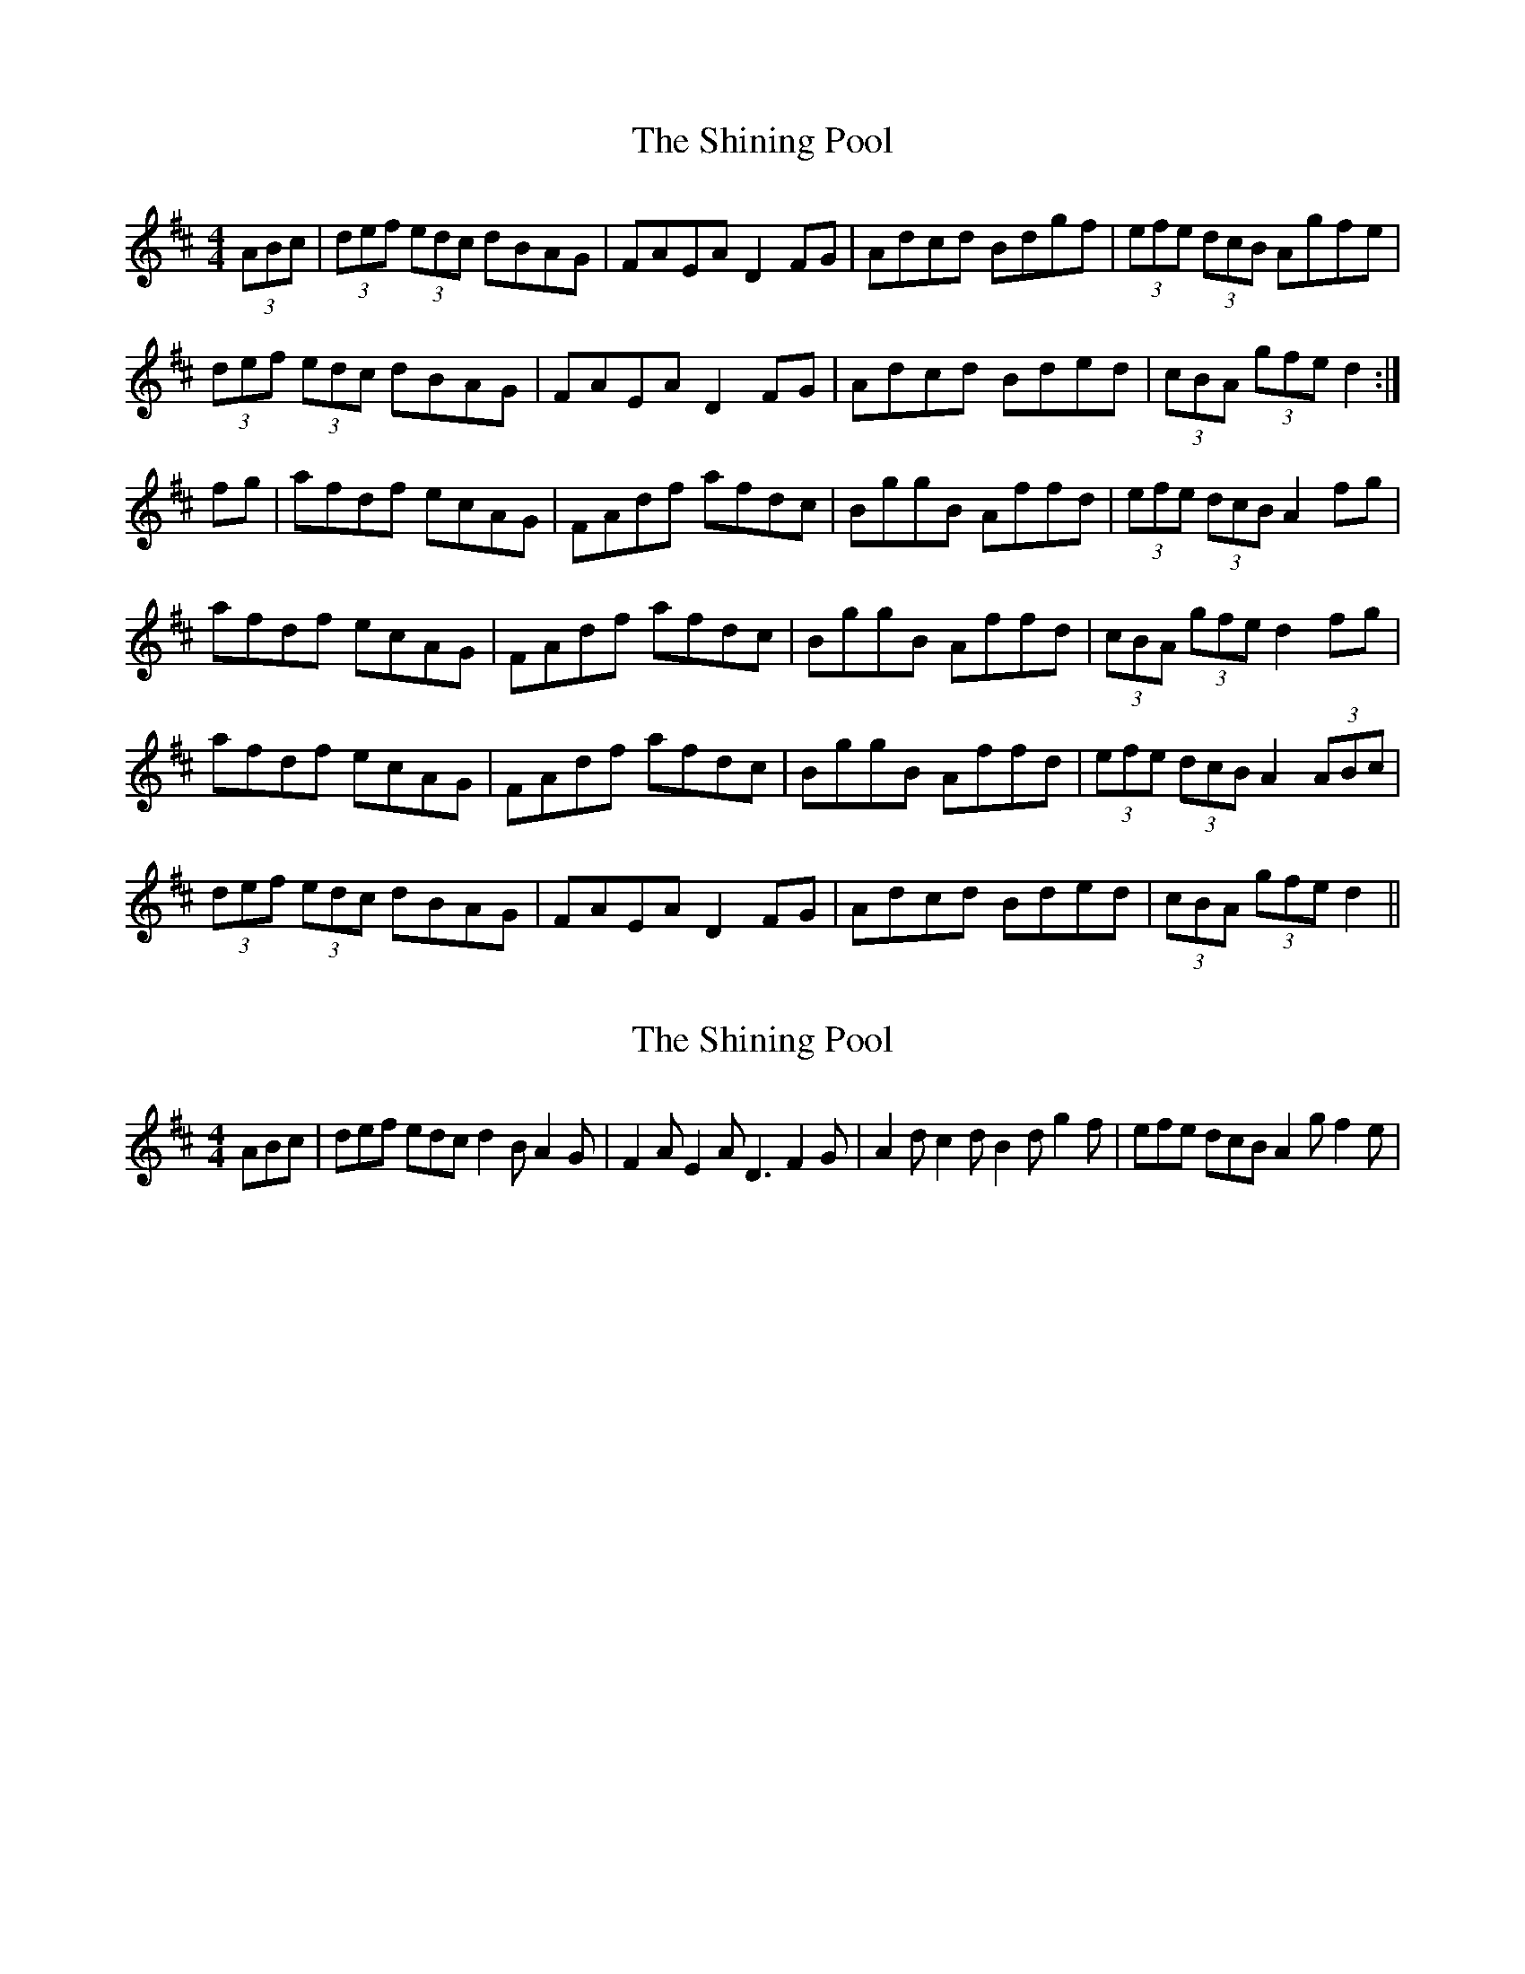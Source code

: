 X: 1
T: Shining Pool, The
Z: Dr. Dow
S: https://thesession.org/tunes/4593#setting4593
R: hornpipe
M: 4/4
L: 1/8
K: Dmaj
(3ABc|(3def (3edc dBAG|FAEA D2FG|Adcd Bdgf|(3efe (3dcB Agfe|
(3def (3edc dBAG|FAEA D2FG|Adcd Bded|(3cBA (3gfe d2:|
fg|afdf ecAG|FAdf afdc|BggB Affd|(3efe (3dcB A2fg|
afdf ecAG|FAdf afdc|BggB Affd|(3cBA (3gfe d2fg|
afdf ecAG|FAdf afdc|BggB Affd|(3efe (3dcB A2 (3ABc|
(3def (3edc dBAG|FAEA D2FG|Adcd Bded|(3cBA (3gfe d2||
X: 2
T: Shining Pool, The
Z: Dr. Dow
S: https://thesession.org/tunes/4593#setting17156
R: hornpipe
M: 4/4
L: 1/8
K: Dmaj
ABc|def edc d2B A2G|F2A E2A D3 F2G|A2d c2d B2d g2f|efe dcB A2g f2e|
